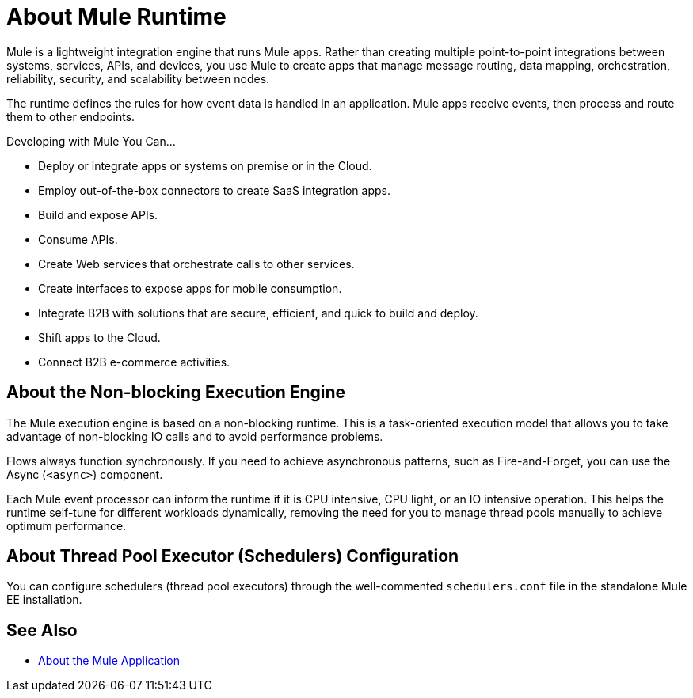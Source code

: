 = About Mule Runtime
:keywords: mule, getting started, transform, message, payload

// This guide offers information about how to use Mule Runtime, commonly called Mule, or Mule ESB to integrate systems, orchestrate web services and configure the runtime environment.

Mule is a lightweight integration engine that runs Mule apps. Rather than creating multiple point-to-point integrations between systems, services, APIs, and devices, you use Mule to create apps that manage message routing, data mapping, orchestration, reliability, security, and scalability between nodes.

The runtime defines the rules for how event data is handled in an application.  Mule apps receive events, then process and route them to other endpoints.

Developing with Mule You Can...

* Deploy or integrate apps or systems on premise or in the Cloud.
* Employ out-of-the-box connectors to create SaaS integration apps.
* Build and expose APIs.
* Consume APIs.
* Create Web services that orchestrate calls to other services.
* Create interfaces to expose apps for mobile consumption.
* Integrate B2B with solutions that are secure, efficient, and quick to build and deploy.
* Shift apps to the Cloud.
* Connect B2B e-commerce activities.

== About the Non-blocking Execution Engine

The Mule execution engine is based on a non-blocking runtime. This is a task-oriented execution model that allows you to take advantage of non-blocking IO calls and to avoid performance problems.

Flows always function synchronously. If you need to achieve asynchronous patterns, such as Fire-and-Forget, you can use the Async (`<async>`) component.

Each Mule event processor can inform the runtime if it is CPU intensive, CPU light, or an IO intensive operation. This helps the runtime self-tune for different workloads dynamically, removing the need for you to manage thread pools manually to achieve optimum performance.

== About Thread Pool Executor (Schedulers) Configuration

You can configure schedulers (thread pool executors) through the well-commented `schedulers.conf` file in the standalone Mule EE installation.

// TODO: NOT SURE IF THIS WILL BE READY FOR RC: It is also possible to configure the same attributes in the Mule EE XSD file.


// == Mule Reference Material
//
// Learn more about Mule features and configuring applications that run on Mule.
//
// * link:/mule-user-guide/v/4.0/reference[Reference]
// * link:/mule-user-guide/v/4.0/publishing-and-consuming-apis-with-mule[Publishing and Consuming APIs with Mule]
// * link:/mule-user-guide/v/4.0/business-events[Business Events]
// * link:/mule-user-guide/v/4.0/using-maven-with-mule[Using Maven with Mule]
// * link:/mule-user-guide/v/4.0/improving-performance-with-the-kryo-serializer[Improving Performance with the Kryo Serializer]
// * link:/mule-user-guide/v/4.0/error-handling[About Error Handling]
// * link:/mule-user-guide/v/4.0/batch-processing[Batch Processing]
// * link:/mule-user-guide/v/4.0/transaction-management[Transaction Management]
// * link:/mule-user-guide/v/4.0/adding-and-removing-user-libraries[Adding and Removing User Libraries]
// * link:/mule-user-guide/v/4.0/shared-resources[Shared Resources]
// * link:/mule-user-guide/v/4.0/mule-versus-web-application-server[Mule versus Web Application Server]

== See Also

* link:mule-application-about[About the Mule Application]
//COMBAK: Enable download link when standalone beta is available
//* link:/mule-user-guide/v/4.0/downloading-and-starting-mule-esb[Download and Start Mule Runtime]
